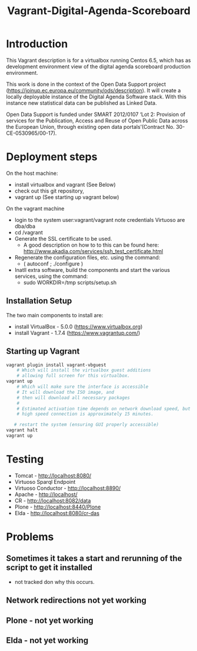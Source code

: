 #+TITLE: Vagrant-Digital-Agenda-Scoreboard

* Introduction 
This Vagrant description is for a virtualbox running Centos 6.5,
which has as development environment view of the digital agenda
scoreboard production environment.

This work is done in the context of the Open Data Support
project (https://joinup.ec.europa.eu/community/ods/description).
It will create a locally deployable instance of the Digital Agenda Software stack. 
With this instance new statistical data can be published as Linked Data.

Open Data Support is funded  under SMART 2012/0107 ‘Lot 2: Provision of services for the Publication, Access and Reuse of Open Public Data across the European Union, through existing open data portals’(Contract No. 30-CE-0530965/00-17).

* Deployment steps
On the host machine:
  - install virtualbox and vagrant (See Below)
  - check out this git repository,
  - vagrant up (See starting up vagrant below)
On the vagrant machine
  - login to the system
       user:vagrant/vagrant
       note credentials Virtuoso are dba/dba
  - cd /vagrant
  - Generate the SSL certificate to be used.
    - A good description on how to to this can be found here:
      http://www.akadia.com/services/ssh_test_certificate.html
  - Regenerate the configuration files, etc. using the command:
    - ( autoconf ; ./configure )
  - Inatll extra software, build the components and start the various
    services, using the command:
     - sudo WORKDIR=/tmp scripts/setup.sh
    
** Installation Setup
The two main components to install are:
- install VirtualBox - 5.0.0 (https://www.virtualbox.org)
- install Vagrant - 1.7.4 (https://www.vagrantup.com/)
** Starting up Vagrant
#+BEGIN_SRC bash
vagrant plugin install vagrant-vbguest
    # Which will install the virtualbox guest additions
    # allowing full screen for this virtualbox.
vagrant up
    # Which will make sure the interface is accessible
    # It will download the ISO image, and 
    # then will download all necessary packages
    # 
    # Estimated activation time depends on network download speed, but on a
    # high speed connection is approximately 15 minutes.
   
   # restart the system (ensuring GUI properly accessible)
vagrant halt
vagrant up
#+END_SRC
* Testing
- Tomcat - http://localhost:8080/
- Virtuoso Sparql Endpoint 
- Virtuoso Conductor - http://localhost:8890/
- Apache - http://localhost/
- CR     - http://localhost:8082/data
- Plone  - http://localhost:8440/Plone
- Elda   - http://localhost:8080/cr-das

* Problems
** Sometimes it takes a start and rerunning of the script to get it installed
- not tracked don why this occurs.
** Network redirections not yet working
** Plone - not yet working
** Elda - not yet working
